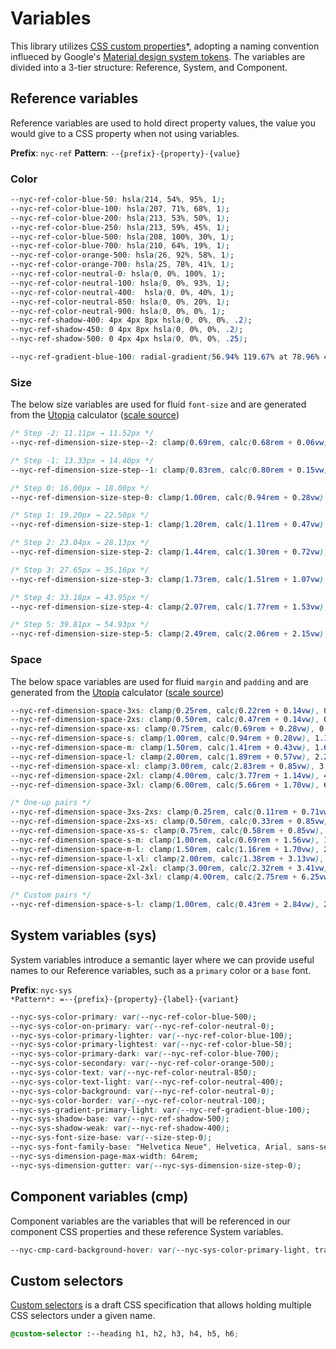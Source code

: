 * Variables

This library utilizes [[https://developer.mozilla.org/en-US/docs/Web/CSS/--*][CSS custom properties]]*, adopting a naming
convention influeced by Google's [[https://m3.material.io/foundations/design-tokens/how-to-read-tokens#98e82e98-5ecd-4c5d-a03a-7d4cc5d55c20][Material design system tokens]]. The
variables are divided into a 3-tier structure: Reference, System, and
Component.

** Reference variables

Reference variables are used to hold direct property values, the value
you would give to a CSS property when not using variables.

*Prefix*: =nyc-ref=
*Pattern*: =--{prefix}-{property}-{value}=

*** Color

#+begin_src css :noweb-ref ref-vars
  --nyc-ref-color-blue-50: hsla(214, 54%, 95%, 1);
  --nyc-ref-color-blue-100: hsla(207, 71%, 68%, 1);
  --nyc-ref-color-blue-200: hsla(213, 53%, 50%, 1);
  --nyc-ref-color-blue-250: hsla(213, 59%, 45%, 1);
  --nyc-ref-color-blue-500: hsla(208, 100%, 30%, 1);
  --nyc-ref-color-blue-700: hsla(210, 64%, 19%, 1);
  --nyc-ref-color-orange-500: hsla(26, 92%, 58%, 1);
  --nyc-ref-color-orange-700: hsla(25, 78%, 41%, 1);
  --nyc-ref-color-neutral-0: hsla(0, 0%, 100%, 1);
  --nyc-ref-color-neutral-100: hsla(0, 0%, 93%, 1);
  --nyc-ref-color-neutral-400:  hsla(0, 0%, 40%, 1);
  --nyc-ref-color-neutral-850: hsla(0, 0%, 20%, 1);
  --nyc-ref-color-neutral-900: hsla(0, 0%, 0%, 1);
  --nyc-ref-shadow-400: 4px 4px 8px hsla(0, 0%, 0%, .2);
  --nyc-ref-shadow-450: 0 4px 8px hsla(0, 0%, 0%, .2);
  --nyc-ref-shadow-500: 0 4px 4px hsla(0, 0%, 0%, .25);

  --nyc-ref-gradient-blue-100: radial-gradient(56.94% 119.67% at 78.96% 43.36%, #E6F4FF 0%, #BDE3FF 100%) /* warning: gradient uses a rotation that is not supported by CSS and may not behave as expected */;
#+end_src

*** Size

The below size variables are used for fluid =font-size= and are
generated from the [[https://utopia.fyi][Utopia]] calculator ([[https://utopia.fyi/type/calculator?c=320,16,1.2,1024,18,1.25,5,2,&s=0.75|0.5|0.25,1.5|2|3|4|6,s-l&g=s,l,xl,12][scale source]])

#+begin_src css :noweb-ref ref-vars
  /* Step -2: 11.11px → 11.52px */
  --nyc-ref-dimension-size-step--2: clamp(0.69rem, calc(0.68rem + 0.06vw), 0.72rem);

  /* Step -1: 13.33px → 14.40px */
  --nyc-ref-dimension-size-step--1: clamp(0.83rem, calc(0.80rem + 0.15vw), 0.90rem);

  /* Step 0: 16.00px → 18.00px */
  --nyc-ref-dimension-size-step-0: clamp(1.00rem, calc(0.94rem + 0.28vw), 1.13rem);

  /* Step 1: 19.20px → 22.50px */
  --nyc-ref-dimension-size-step-1: clamp(1.20rem, calc(1.11rem + 0.47vw), 1.41rem);

  /* Step 2: 23.04px → 28.13px */
  --nyc-ref-dimension-size-step-2: clamp(1.44rem, calc(1.30rem + 0.72vw), 1.76rem);

  /* Step 3: 27.65px → 35.16px */
  --nyc-ref-dimension-size-step-3: clamp(1.73rem, calc(1.51rem + 1.07vw), 2.20rem);

  /* Step 4: 33.18px → 43.95px */
  --nyc-ref-dimension-size-step-4: clamp(2.07rem, calc(1.77rem + 1.53vw), 2.75rem);

  /* Step 5: 39.81px → 54.93px */
  --nyc-ref-dimension-size-step-5: clamp(2.49rem, calc(2.06rem + 2.15vw), 3.43rem);
#+end_src

*** Space

The below space variables are used for fluid =margin= and =padding= and
are generated from the [[https://utopia.fyi][Utopia]] calculator ([[https://utopia.fyi/space/calculator?c=320,16,1.2,1024,18,1.25,5,2,&s=0.75|0.5|0.25,1.5|2|3|4|6,s-l&g=s,l,xl,12][scale source]])

#+begin_src css :noweb-ref ref-vars
  --nyc-ref-dimension-space-3xs: clamp(0.25rem, calc(0.22rem + 0.14vw), 0.31rem);
  --nyc-ref-dimension-space-2xs: clamp(0.50rem, calc(0.47rem + 0.14vw), 0.56rem);
  --nyc-ref-dimension-space-xs: clamp(0.75rem, calc(0.69rem + 0.28vw), 0.88rem);
  --nyc-ref-dimension-space-s: clamp(1.00rem, calc(0.94rem + 0.28vw), 1.13rem);
  --nyc-ref-dimension-space-m: clamp(1.50rem, calc(1.41rem + 0.43vw), 1.69rem);
  --nyc-ref-dimension-space-l: clamp(2.00rem, calc(1.89rem + 0.57vw), 2.25rem);
  --nyc-ref-dimension-space-xl: clamp(3.00rem, calc(2.83rem + 0.85vw), 3.38rem);
  --nyc-ref-dimension-space-2xl: clamp(4.00rem, calc(3.77rem + 1.14vw), 4.50rem);
  --nyc-ref-dimension-space-3xl: clamp(6.00rem, calc(5.66rem + 1.70vw), 6.75rem);

  /* One-up pairs */
  --nyc-ref-dimension-space-3xs-2xs: clamp(0.25rem, calc(0.11rem + 0.71vw), 0.56rem);
  --nyc-ref-dimension-space-2xs-xs: clamp(0.50rem, calc(0.33rem + 0.85vw), 0.88rem);
  --nyc-ref-dimension-space-xs-s: clamp(0.75rem, calc(0.58rem + 0.85vw), 1.13rem);
  --nyc-ref-dimension-space-s-m: clamp(1.00rem, calc(0.69rem + 1.56vw), 1.69rem);
  --nyc-ref-dimension-space-m-l: clamp(1.50rem, calc(1.16rem + 1.70vw), 2.25rem);
  --nyc-ref-dimension-space-l-xl: clamp(2.00rem, calc(1.38rem + 3.13vw), 3.38rem);
  --nyc-ref-dimension-space-xl-2xl: clamp(3.00rem, calc(2.32rem + 3.41vw), 4.50rem);
  --nyc-ref-dimension-space-2xl-3xl: clamp(4.00rem, calc(2.75rem + 6.25vw), 6.75rem);

  /* Custom pairs */
  --nyc-ref-dimension-space-s-l: clamp(1.00rem, calc(0.43rem + 2.84vw), 2.25rem);
#+end_src

** System variables (sys)

System variables introduce a semantic layer where we can provide
useful names to our Reference variables, such as a ~primary~ color or a
~base~ font.

*Prefix*: =nyc-sys
*Pattern*: =--{prefix}-{property}-{label}-{variant}=


#+begin_src css :noweb-ref sys-vars
  --nyc-sys-color-primary: var(--nyc-ref-color-blue-500);
  --nyc-sys-color-on-primary: var(--nyc-ref-color-neutral-0);
  --nyc-sys-color-primary-lighter: var(--nyc-ref-color-blue-100);
  --nyc-sys-color-primary-lightest: var(--nyc-ref-color-blue-50);
  --nyc-sys-color-primary-dark: var(--nyc-ref-color-blue-700);
  --nyc-sys-color-secondary: var(--nyc-ref-color-orange-500);
  --nyc-sys-color-text: var(--nyc-ref-color-neutral-850);
  --nyc-sys-color-text-light: var(--nyc-ref-color-neutral-400);
  --nyc-sys-color-background: var(--nyc-ref-color-neutral-0);
  --nyc-sys-color-border: var(--nyc-ref-color-neutral-100);
  --nyc-sys-gradient-primary-light: var(--nyc-ref-gradient-blue-100);
  --nyc-sys-shadow-base: var(--nyc-ref-shadow-500);
  --nyc-sys-shadow-weak: var(--nyc-ref-shadow-400);
  --nyc-sys-font-size-base: var(--size-step-0);
  --nyc-sys-font-family-base: "Helvetica Neue", Helvetica, Arial, sans-serif;
  --nyc-sys-dimension-page-max-width: 64rem;
  --nyc-sys-dimension-gutter: var(--nyc-sys-dimension-size-step-0);
#+end_src


** Component variables (cmp)

Component variables are the variables that will be referenced in our
component CSS properties and these reference System variables.

#+begin_src css :tangle no
  --nyc-cmp-card-background-hover: var(--nyc-sys-color-primary-light, transparent);
#+end_src

** Custom selectors

[[https://drafts.csswg.org/css-extensions/#custom-selectors][Custom selectors]] is a draft CSS specification that allows holding
multiple CSS selectors under a given name.

#+begin_src css :noweb-ref custom-selectors
  @custom-selector :--heading h1, h2, h3, h4, h5, h6;
#+end_src

** Appendix :noexport:

#+BEGIN_SRC css :tangle variables.css :noweb yes
  /* CSS variables: Reference and System */
  :root {
      /* Reference variables */
      <<ref-vars>>

      /* System variables */
      <<sys-vars>>
  }

  /* Custom selectors */
  <<custom-selectors>>
#+END_SRC
